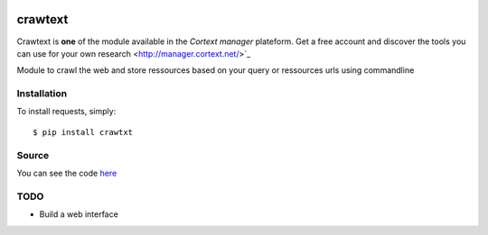 .. image:: http://www.cortext.net/IMG/siteon0.png?1300195437
        :target: http://www.cortext.net

crawtext
===============================================
Crawtext is **one** of the module available in the *Cortext manager* plateform.
Get a free account and discover the tools you can use for your own research
<http://manager.cortext.net/>`_ 


Module to crawl the web and store ressources based on your query or ressources urls using commandline

Installation
------------

To install requests, simply: ::

    $ pip install crawtxt

Source
------

You can see the code `here <https://github.com/c24b/clean_crawtext>`_

TODO
----
* Build a web interface


